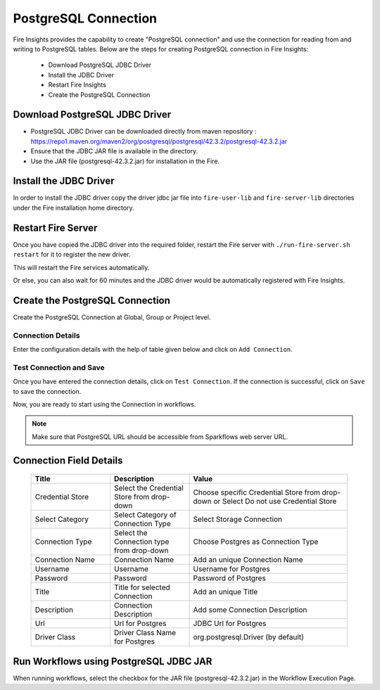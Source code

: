 PostgreSQL Connection
================

Fire Insights provides the capability to create "PostgreSQL connection" and use the connection for reading from and writing to PostgreSQL tables. Below are the steps for creating PostgreSQL connection in Fire Insights:

  * Download PostgreSQL JDBC Driver
  * Install the JDBC Driver
  * Restart Fire Insights
  * Create the PostgreSQL Connection

Download PostgreSQL JDBC Driver
-------------

- PostgreSQL JDBC Driver can be downloaded directly from maven repository : https://repo1.maven.org/maven2/org/postgresql/postgresql/42.3.2/postgresql-42.3.2.jar
- Ensure that the JDBC JAR file is available in the directory.
- Use the JAR file (postgresql-42.3.2.jar) for installation in the Fire.

Install the JDBC Driver
--------

In order to install the JDBC driver copy the driver jdbc jar file into ``fire-user-lib`` and ``fire-server-lib`` directories under the Fire installation home directory.

Restart Fire Server
------------

Once you have copied the JDBC driver into the required folder, restart the Fire server with ``./run-fire-server.sh restart`` for it to register the new driver.

This will restart the Fire services automatically.

Or else, you can also wait for 60 minutes and the JDBC driver would be automatically registered with Fire Insights.

Create the PostgreSQL Connection
-----

Create the PostgreSQL Connection at Global, Group or Project level.

Connection Details
++++

Enter the configuration details with the help of table given below and click on ``Add Connection``.

   .. figure:: ../../../_assets/postgresql/postgre-storage.png
      :alt: postgresql
      :width: 60%

   
   .. figure:: ../../../_assets/postgresql/postgre-connection.png
      :alt: postgresql
      :width: 60%


Test Connection and Save
+++++

Once you have entered the connection details, click on ``Test Connection``. If the connection is successful,  click on ``Save`` to save the connection. 

Now, you are ready to start using the Connection in workflows.


.. Note:: Make sure that PostgreSQL URL should be accessible from Sparkflows web server URL.


Connection Field Details
----------------------

   .. list-table:: 
      :widths: 25 25 50
      :header-rows: 1

      * - Title
        - Description
        - Value
      * - Credential Store  
        - Select the Credential Store from drop-down
        - Choose specific Credential Store from drop-down or Select Do not use Credential Store
      * - Select Category
        - Select Category of Connection Type
        - Select Storage Connection
      * - Connection Type 
        - Select the Connection type from drop-down
        - Choose Postgres as Connection Type
      * - Connection Name
        - Connection Name
        - Add an unique Connection Name
      * - Username 
        - Username
        - Username for Postgres
      * - Password
        - Password
        - Password of Postgres
      * - Title 
        - Title for selected Connection
        - Add an unique Title
      * - Description
        - Connection Description
        - Add some Connection Description
      * - Url
        - Url for Postgres
        - JDBC Url for Postgres
      * - Driver Class
        - Driver Class Name for Postgres
        - org.postgresql.Driver (by default)

Run Workflows using PostgreSQL JDBC JAR
-----------------

When running workflows, select the checkbox for the JAR file (postgresql-42.3.2.jar) in the Workflow Execution Page.

